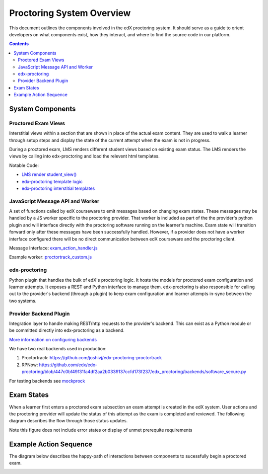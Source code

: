 Proctoring System Overview
===========================
This document outlines the components involved in the edX proctoring system. It should
serve as a guide to orient developers on what components exist, how they interact, and 
where to find the source code in our platform.

.. contents::

System Components
------------------

.. image:: images/components.png

Proctored Exam Views
^^^^^^^^^^^^^^^^^^^^

Interstitial views within a section that are shown in place of the actual
exam content. They are used to walk a learner through setup steps
and display the state of the current attempt when the exam is not in progress.

During a proctored exam, LMS renders different student views based on existing
exam status. The LMS renders the views by calling into edx-proctoring and load
the relevent html templates.

Notable Code:

- `LMS render student_view() <https://github.com/edx/edx-platform/blob/a7dff8c21ee794e90bdc0f22876334a7843a032d/common/lib/xmodule/xmodule/seq_module.py#L274>`_
- `edx-proctoring template logic <https://github.com/edx/edx-proctoring/blob/78976d93ab6ca5206f259dc420d2f45818fe636c/edx_proctoring/api.py#L1912>`_
- `edx-proctoring interstitial templates <https://github.com/edx/edx-proctoring/tree/master/edx_proctoring/templates>`_

JavaScript Message API and Worker
^^^^^^^^^^^^^^^^^^^^^^^^^^^^^^^^^
A set of functions called by edX courseware to emit messages based on changing
exam states. These messages may be handled by a JS worker specific to the proctoring provider. 
That worker is included as part of the the provider's python plugin and will 
interface directly with the proctoring software running on the learner's machine. Exam
state will transition forward only after these messages have been successfully handled.
However, if a provider does not have a worker interface configured there will be no direct
communication between edX courseware and the proctoring client.

Message Interface: `exam_action_handler.js <https://github.com/edx/edx-proctoring/blob/master/edx_proctoring/static/proctoring/js/exam_action_handler.js>`_

Example worker: `proctortrack_custom.js <https://github.com/joshivj/edx-proctoring-proctortrack/blob/master/edx_proctoring_proctortrack/static/proctortrack_custom.js>`_

edx-proctoring
^^^^^^^^^^^^^^
Python plugin that handles the bulk of edX's proctoring logic. It hosts the models for proctored
exam configuration and learner attempts.  It exposes a REST and Python interface to manage them.
edx-proctoring is also responsible for calling out to the provider's backend (through a plugin) to keep
exam configuration and learner attempts in-sync between the two systems.

Provider Backend Plugin
^^^^^^^^^^^^^^^^^^^^^^^^
Integration layer to handle making REST/http requests to the provider's backend.
This can exist as a Python module or be committed directly into edx-proctoring as a backend.

`More information on configuring backends <https://github.com/edx/edx-proctoring/blob/master/docs/backends.rst>`_

We have two real backends used in production:

#. Proctortrack: https://github.com/joshivj/edx-proctoring-proctortrack
#. RPNow: https://github.com/edx/edx-proctoring/blob/447c0bf49f31fa4df2aa2b0339137ccfd173f237/edx_proctoring/backends/software_secure.py

For testing backends see `mockprock <https://github.com/edx/edx-proctoring/blob/master/docs/developing.rst#using-mockprock-as-a-backend>`_

Exam States
-----------
When a learner first enters a proctored exam subsection an exam attempt is created
in the edX system. User actions and the proctoring provider will update the status of
this attempt as the exam is completed and reviewed. The following diagram describes the 
flow through those status updates.

Note this figure does not include error states or display of unmet prerequite requirements

.. image:: images/attempt_states.png

Example Action Sequence
-------------------------

The diagram below describes the happy-path of interactions between components to 
sucessfully begin a proctored exam.

.. image:: images/sequence.png
